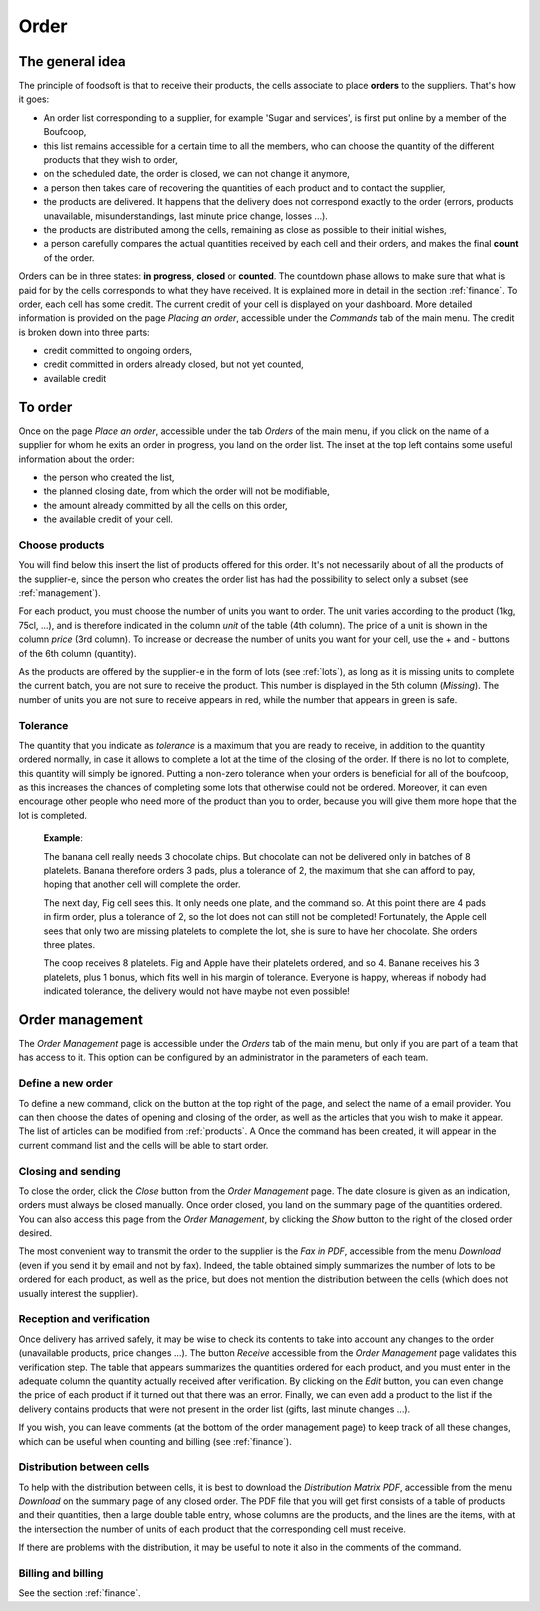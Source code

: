=========
Order
=========

The general idea
================

The principle of foodsoft is that to receive their products, the cells associate to place **orders**
to the suppliers. That's how it goes:

- An order list corresponding to a supplier, for example 'Sugar and services', is first put online by a member of the Boufcoop,
- this list remains accessible for a certain time to all the members, who can choose the quantity of the different products that they wish to order,
- on the scheduled date, the order is closed, we can not change it anymore,
- a person then takes care of recovering the quantities of each product and to contact the supplier,
- the products are delivered. It happens that the delivery does not correspond exactly to the order (errors, products unavailable, misunderstandings, last minute price change, losses ...).
- the products are distributed among the cells, remaining as close as possible to their initial wishes,
- a person carefully compares the actual quantities received by each cell and their orders, and makes the final **count** of the order.

Orders can be in three states: **in progress**, **closed** or **counted**. The countdown phase allows
to make sure that what is paid for by the cells corresponds to what they have received. It is explained more in
detail in the section :ref:`finance`.
To order, each cell has some credit. The current credit of your cell is displayed on your
dashboard. More detailed information is provided on the page *Placing an order*, accessible under
the *Commands* tab of the main menu. The credit is broken down into three parts:

- credit committed to ongoing orders,
- credit committed in orders already closed, but not yet counted,
- available credit

To order
===================

Once on the page *Place an order*, accessible under the tab *Orders* of the main menu, if you click
on the name of a supplier for whom he exits an order in progress, you land on the order list. The inset at the top left contains some useful information about the order:

- the person who created the list,
- the planned closing date, from which the order will not be modifiable,
- the amount already committed by all the cells on this order,
- the available credit of your cell.

Choose products
--------------------

You will find below this insert the list of products offered for this order. It's not necessarily about
of all the products of the supplier-e, since the person who creates the order list has had the possibility
to select only a subset (see :ref:`management`).

For each product, you must choose the number of units you want to order. The unit varies according to the
product (1kg, 75cl, ...), and is therefore indicated in the column *unit* of the table (4th column). The price of a unit
is shown in the column *price* (3rd column). To increase or decrease the number of units you want
for your cell, use the + and - buttons of the 6th column (quantity).

As the products are offered by the supplier-e in the form of lots (see :ref:`lots`), as long as it is missing
units to complete the current batch, you are not sure to receive the product. This number is displayed in the
5th column (*Missing*). The number of units you are not sure to receive appears in red, while the
number that appears in green is safe.

Tolerance
---------

The quantity that you indicate as *tolerance* is a maximum that you are ready to receive, in addition to the quantity
ordered normally, in case it allows to complete a lot at the time of the closing of the order.
If there is no lot to complete, this quantity will simply be ignored. Putting a non-zero tolerance
when your orders is beneficial for all of the boufcoop, as this increases the chances of completing
some lots that otherwise could not be ordered. Moreover, it can even encourage other people
who need more of the product than you to order, because you will give them more hope that the lot is
completed.

	**Example**:

	The banana cell really needs 3 chocolate chips. But chocolate can not be delivered
	only in batches of 8 platelets. Banana therefore orders 3 pads, plus a tolerance of 2, the maximum
	that she can afford to pay, hoping that another cell will complete the order.

	The next day, Fig cell sees this. It only needs one plate, and the command
	so. At this point there are 4 pads in firm order, plus a tolerance of 2, so the lot does not
	can still not be completed! Fortunately, the Apple cell sees that only two are missing
	platelets to complete the lot, she is sure to have her chocolate. She orders three plates.

	The coop receives 8 platelets. Fig and Apple have their platelets ordered, and so
	4. Banane receives his 3 platelets, plus 1 bonus, which fits well in his margin of tolerance.
	Everyone is happy, whereas if nobody had indicated tolerance, the delivery would not have
	maybe not even possible!


.. _management:

Order management
=====================

The *Order Management* page is accessible under the *Orders* tab of the main menu, but only if
you are part of a team that has access to it. This option can be configured by an administrator in the
parameters of each team.

Define a new order
-----------------------------

To define a new command, click on the button at the top right of the page, and select the name of a
email provider. You can then choose the dates of opening and closing of the order, as well as the articles that you
wish to make it appear. The list of articles can be modified from :ref:`products`. A
Once the command has been created, it will appear in the current command list and the cells will be able to start
order.

Closing and sending
-------------------

To close the order, click the *Close* button from the *Order Management* page. The date
closure is given as an indication, orders must always be closed manually. Once
order closed, you land on the summary page of the quantities ordered. You can also access this
page from the *Order Management*, by clicking the *Show* button to the right of the closed order
desired.

The most convenient way to transmit the order to the supplier is the *Fax in PDF*, accessible from the
menu *Download* (even if you send it by email and not by fax). Indeed, the table obtained simply summarizes
the number of lots to be ordered for each product, as well as the price, but does not mention the distribution
between the cells (which does not usually interest the supplier).

Reception and verification
--------------------------

Once delivery has arrived safely, it may be wise to check its contents to take into account
any changes to the order (unavailable products, price changes ...). The button
*Receive* accessible from the *Order Management* page validates this verification step.
The table that appears summarizes the quantities ordered for each product, and you must enter in the
adequate column the quantity actually received after verification. By clicking on the *Edit* button, you can
even change the price of each product if it turned out that there was an error. Finally, we can even add
a product to the list if the delivery contains products that were not present in the order list
(gifts, last minute changes ...).

If you wish, you can leave comments (at the bottom of the order management page)
to keep track of all these changes, which can be useful when counting and billing (see :ref:`finance`).

Distribution between cells
------------------------------

To help with the distribution between cells, it is best to download the *Distribution Matrix PDF*, accessible from the menu *Download* on the summary page of any closed order. The PDF file that you
will get first consists of a table of products and their quantities, then a large double table
entry, whose columns are the products, and the lines are the items, with at the intersection the number of units
of each product that the corresponding cell must receive.

If there are problems with the distribution, it may be useful to note it also in the comments of the
command.

Billing and billing
-----------------------

See the section :ref:`finance`.
